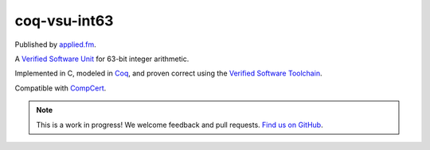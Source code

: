 coq-vsu-int63
===================

Published by `applied.fm <https://applied.fm>`_.

A `Verified Software Unit <https://github.com/appliedfm/coq-vsu>`_ for 63-bit integer arithmetic.

Implemented in C, modeled in `Coq <https://coq.inria.fr>`_, and proven correct using the `Verified Software Toolchain <https://vst.cs.princeton.edu/>`_.

Compatible with `CompCert <https://compcert.org/>`_.

.. note:: This is a work in progress! We welcome feedback and pull requests. `Find us on GitHub <https://github.com/appliedfm/coq-vsu-int63>`_.

